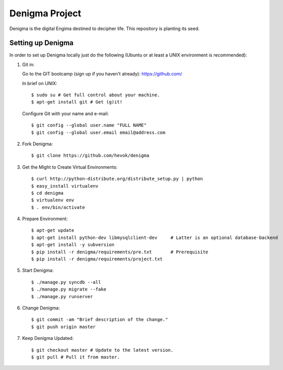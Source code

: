 ===============
Denigma Project
===============

Denigma is the digital Engima destined to decipher life.
This repository is planting its seed.


Setting up Denigma
==================

In order to set up Denigma locally just do the following 
(Ubuntu or at least a UNIX environment is recommended):

1. Git in:

   Go to the GIT bootcamp (sign up if you haven't already): https://github.com/

   In brief on UNIX::

    $ sudo su # Get full control about your machine. 
    $ apt-get install git # Get (g)it!

   Configure Git with your name and e-mail::

    $ git config --global user.name "FULL NAME"
    $ git config --global user.email email@address.com

2. Fork Denigma::

    $ git clone https://github.com/hevok/denigma

3. Get the Might to Create Virtual Environments::

    $ curl http://python-distribute.org/distribute_setup.py | python
    $ easy_install virtualenv
    $ cd denigma
    $ virtualenv env
    $ . env/bin/activate

4. Prepare Environment::

    $ apt-get update
    $ apt-get install python-dev libmysqlclient-dev     # Latter is an optional database-backend
    $ apt-get install -y subversion
    $ pip install -r denigma/requirements/pre.txt       # Prerequisite
    $ pip install -r denigma/requirements/project.txt

5. Start Denigma::

    $ ./manage.py syncdb --all
    $ ./manage.py migrate --fake
    $ ./manage.py runserver

6. Change Denigma::

    $ git commit -am "Brief description of the change."
    $ git push origin master

7. Keep Denigma Updated::

    $ git checkout master # Update to the latest version.
    $ git pull # Pull it from master.
